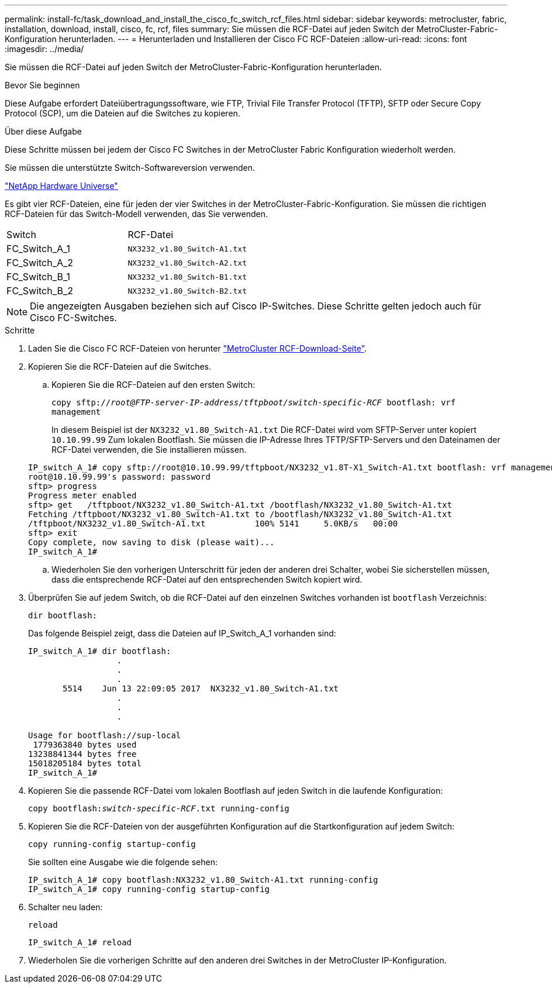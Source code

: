 ---
permalink: install-fc/task_download_and_install_the_cisco_fc_switch_rcf_files.html 
sidebar: sidebar 
keywords: metrocluster, fabric, installation, download, install, cisco, fc, rcf, files 
summary: Sie müssen die RCF-Datei auf jeden Switch der MetroCluster-Fabric-Konfiguration herunterladen. 
---
= Herunterladen und Installieren der Cisco FC RCF-Dateien
:allow-uri-read: 
:icons: font
:imagesdir: ../media/


[role="lead"]
Sie müssen die RCF-Datei auf jeden Switch der MetroCluster-Fabric-Konfiguration herunterladen.

.Bevor Sie beginnen
Diese Aufgabe erfordert Dateiübertragungssoftware, wie FTP, Trivial File Transfer Protocol (TFTP), SFTP oder Secure Copy Protocol (SCP), um die Dateien auf die Switches zu kopieren.

.Über diese Aufgabe
Diese Schritte müssen bei jedem der Cisco FC Switches in der MetroCluster Fabric Konfiguration wiederholt werden.

Sie müssen die unterstützte Switch-Softwareversion verwenden.

https://hwu.netapp.com["NetApp Hardware Universe"]

Es gibt vier RCF-Dateien, eine für jeden der vier Switches in der MetroCluster-Fabric-Konfiguration. Sie müssen die richtigen RCF-Dateien für das Switch-Modell verwenden, das Sie verwenden.

|===


| Switch | RCF-Datei 


 a| 
FC_Switch_A_1
 a| 
`NX3232_v1.80_Switch-A1.txt`



 a| 
FC_Switch_A_2
 a| 
`NX3232_v1.80_Switch-A2.txt`



 a| 
FC_Switch_B_1
 a| 
`NX3232_v1.80_Switch-B1.txt`



 a| 
FC_Switch_B_2
 a| 
`NX3232_v1.80_Switch-B2.txt`

|===

NOTE: Die angezeigten Ausgaben beziehen sich auf Cisco IP-Switches. Diese Schritte gelten jedoch auch für Cisco FC-Switches.

.Schritte
. Laden Sie die Cisco FC RCF-Dateien von herunter https://mysupport.netapp.com/site/products/all/details/metrocluster-rcf/downloads-tab["MetroCluster RCF-Download-Seite"].
. Kopieren Sie die RCF-Dateien auf die Switches.
+
.. Kopieren Sie die RCF-Dateien auf den ersten Switch:
+
`copy sftp://__root@FTP-server-IP-address/tftpboot/switch-specific-RCF__ bootflash: vrf management`

+
In diesem Beispiel ist der `NX3232_v1.80_Switch-A1.txt` Die RCF-Datei wird vom SFTP-Server unter kopiert `10.10.99.99` Zum lokalen Bootflash. Sie müssen die IP-Adresse Ihres TFTP/SFTP-Servers und den Dateinamen der RCF-Datei verwenden, die Sie installieren müssen.

+
[listing]
----
IP_switch_A_1# copy sftp://root@10.10.99.99/tftpboot/NX3232_v1.8T-X1_Switch-A1.txt bootflash: vrf management
root@10.10.99.99's password: password
sftp> progress
Progress meter enabled
sftp> get   /tftpboot/NX3232_v1.80_Switch-A1.txt /bootflash/NX3232_v1.80_Switch-A1.txt
Fetching /tftpboot/NX3232_v1.80_Switch-A1.txt to /bootflash/NX3232_v1.80_Switch-A1.txt
/tftpboot/NX3232_v1.80_Switch-A1.txt          100% 5141     5.0KB/s   00:00
sftp> exit
Copy complete, now saving to disk (please wait)...
IP_switch_A_1#
----
.. Wiederholen Sie den vorherigen Unterschritt für jeden der anderen drei Schalter, wobei Sie sicherstellen müssen, dass die entsprechende RCF-Datei auf den entsprechenden Switch kopiert wird.


. Überprüfen Sie auf jedem Switch, ob die RCF-Datei auf den einzelnen Switches vorhanden ist `bootflash` Verzeichnis:
+
`dir bootflash:`

+
Das folgende Beispiel zeigt, dass die Dateien auf IP_Switch_A_1 vorhanden sind:

+
[listing]
----
IP_switch_A_1# dir bootflash:
                  .
                  .
                  .
       5514    Jun 13 22:09:05 2017  NX3232_v1.80_Switch-A1.txt
                  .
                  .
                  .

Usage for bootflash://sup-local
 1779363840 bytes used
13238841344 bytes free
15018205184 bytes total
IP_switch_A_1#
----
. Kopieren Sie die passende RCF-Datei vom lokalen Bootflash auf jeden Switch in die laufende Konfiguration:
+
`copy bootflash:__switch-specific-RCF__.txt running-config`

. Kopieren Sie die RCF-Dateien von der ausgeführten Konfiguration auf die Startkonfiguration auf jedem Switch:
+
`copy running-config startup-config`

+
Sie sollten eine Ausgabe wie die folgende sehen:

+
[listing]
----
IP_switch_A_1# copy bootflash:NX3232_v1.80_Switch-A1.txt running-config
IP_switch_A_1# copy running-config startup-config
----
. Schalter neu laden:
+
`reload`

+
[listing]
----
IP_switch_A_1# reload
----
. Wiederholen Sie die vorherigen Schritte auf den anderen drei Switches in der MetroCluster IP-Konfiguration.

